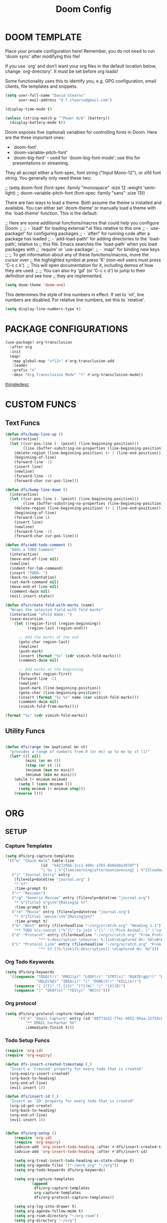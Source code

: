 #+TITLE: Doom Config

* DOOM TEMPLATE

Place your private configuration here! Remember, you do not need to run 'doom
sync' after modifying this file!

If you use `org' and don't want your org files in the default location below,
change `org-directory'. It must be set before org loads!

Some functionality uses this to identify you, e.g. GPG configuration, email
clients, file templates and snippets.

#+begin_src emacs-lisp :tangle yes
(setq user-full-name "David Stearns"
      user-mail-address "d.f.stearns@gmail.com")

(display-time-mode t)

(unless (string-match-p "^Power N/A" (battery))
  (display-battery-mode t))
#+end_src

Doom exposes five (optional) variables for controlling fonts in Doom. Here
are the three important ones:

+ `doom-font'
+ `doom-variable-pitch-font'
+ `doom-big-font' -- used for `doom-big-font-mode'; use this for
  presentations or streaming.

They all accept either a font-spec, font string ("Input Mono-12"), or xlfd
font string. You generally only need these two:

;; (setq doom-font (font-spec :family "monospace" :size 12 :weight 'semi-light)
;;      doom-variable-pitch-font (font-spec :family "sans" :size 13))

There are two ways to load a theme. Both assume the theme is installed and
available. You can either set `doom-theme' or manually load a theme with the
`load-theme' function. This is the default:

;; Here are some additional functions/macros that could help you configure Doom:
;;
;; - `load!' for loading external *.el files relative to this one
;; - `use-package!' for configuring packages
;; - `after!' for running code after a package has loaded
;; - `add-load-path!' for adding directories to the `load-path', relative to
;;   this file. Emacs searches the `load-path' when you load packages with
;;   `require' or `use-package'.
;; - `map!' for binding new keys
;;
;; To get information about any of these functions/macros, move the cursor over
;; the highlighted symbol at press 'K' (non-evil users must press 'C-c c k').
;; This will open documentation for it, including demos of how they are used.
;;
;; You can also try 'gd' (or 'C-c c d') to jump to their definition and see how
;; they are implemented.

#+begin_src emacs-lisp :tangle yes
(setq doom-theme 'doom-one)
#+end_src

This determines the style of line numbers in effect. If set to `nil', line
numbers are disabled. For relative line numbers, set this to `relative'.
#+begin_src emacs-lisp :tangle yes
(setq display-line-numbers-type t)
#+end_src
* PACKAGE CONFIGURATIONS
#+begin_src emacs-lisp :tangle yes
(use-package! org-transclusion
  :after org
  :init
  (map!
   :map global-map "<f12>" #'org-transclusion-add
   :leader
   :prefix "n"
   :desc "Org Transclusion Mode" "t" #'org-transclusion-mode))
#+end_src
[[file:~/org/thingle.org][thingledesc]]
* CUSTOM FUNCS
** Text Funcs
#+begin_src emacs-lisp :tangle yes
(defun dfs/bump-line-up ()
  (interactive)
  (let ((cur-pos-line (- (point) (line-beginning-position)))
        (line (buffer-substring-no-properties (line-beginning-position) (line-end-position))))
    (delete-region (line-beginning-position) (+ 1 (line-end-position)))
    (beginning-of-line)
    (forward-line -1)
    (insert line)
    (newline)
    (forward-line -1)
    (forward-char cur-pos-line)))

(defun dfs/bump-line-down ()
  (interactive)
  (let ((cur-pos-line (- (point) (line-beginning-position)))
        (line (buffer-substring-no-properties (line-beginning-position) (line-end-position))))
    (delete-region (line-beginning-position) (+ 1 (line-end-position)))
    (beginning-of-line)
    (forward-line 1)
    (insert line)
    (newline)
    (forward-line -1)
    (forward-char cur-pos-line)))

(defun dfs/add-todo-comment ()
  "Adds a TODO Comment"
  (interactive)
  (move-end-of-line nil)
  (newline)
  (indent-for-tab-command)
  (insert "TODO: ")
  (back-to-indentation)
  (set-mark-command nil)
  (move-end-of-line nil)
  (comment-dwim nil)
  (evil-insert-state))

(defun dfs/create-fold-with-marks (name)
  "Wraps the selected field with fold marks"
  (interactive "sFold Name: ")
  (save-excursion
    (let ((region-first (region-beginning))
          (region-last (region-end)))

      ;; Add the marks at the end
      (goto-char region-last)
      (newline)
      (push-mark)
      (insert (format "%s" (cdr vimish-fold-marks)))
      (comment-dwim nil)

      ;; Add marks at the beginning
      (goto-char region-first)
      (forward-line -1)
      (newline)
      (push-mark (line-beginning-position))
      (goto-char (line-beginning-position))
      (insert (format "%s %s" name (car vimish-fold-marks)))
      (comment-dwim nil)
      (vimish-fold-from-marks))))

(format "%s" (cdr vimish-fold-marks))

#+end_src
** Utility Funcs
#+begin_src emacs-lisp :tangle yes

(defun dfs/range (mx &optional mn st)
  "provides a range of numbers from 0 (or mn) up to mx by st (1)"
  (let* ((l nil)
         (mini (or mn 0))
         (step (or st 1))
         (mximum (max mx mini))
         (mnimum (min mx mini)))
    (while (< mnimum mximum)
      (setq l (cons mnimum l))
      (setq mnimum (+ mnimum step)))
    (reverse l)))

#+end_src

* ORG

** SETUP
*** Capture Templates
#+begin_src emacs-lisp :tangle yes
(setq dfs/org-capture-templates
 '(("w" "Chuck Walk" table-line
                (id  "b42729b6-1cc1-460c-a7b5-6b0eb8a3970f")
                "| %u | %^{Time|morning|afternoon|evening} | %^{Slowdown} | %^{Notes} |")
   ("j" "Journal Entry" entry
    (file+olp+datetree "journal.org" )
    "* %?"
    :time-prompt t)
   ("r" "Reviews")
   ("rg" "Generic Review" entry (file+olp+datetree "journal.org")
    "* %^{Title} %^g\n%^{Rating}p %?"
    :time-prompt t)
   ("rm" "Movie" entry (file+olp+datetree "journal.org")
    "* %^{Title} :movie:\n%^{Rating}p%?"
    :time-prompt t)
   ("b" "Best" entry (file+headline "~/org/scratch.org" "Heading 1.1")
    "** TODO %(s-concat \"%^{\" (s-join \"|\" '(\"Pick Animal: \" \"cat\" \"bat\" \"rat\")) \"}\")")
   ("d" "Protocol" entry (file+headline "~/org/scratch.org" "From_Protocol")
               "** %:description \nSource: %:link\nCaptured On: %U\n#+BEGIN_QUOTE\n%i\n#+END_QUOTE\n%?")
   ("L" "Protocol Link" entry (file+headline "~/org/scratch.org" "From_porot_link")
               "** %? [[%:link][%:description]] \nCaptured On: %U")))

#+end_src
*** Org Todo Keywords
#+begin_src emacs-lisp :tangle yes
(setq dfs/org-keywords
  '((sequence "TODO(t!)" "PROJ(p)" "LOOP(r)" "STRT(s)" "DGATE(g@/!)" "WAIT(w@/!)"
              "HOLD(h@)" "IDEA(i)" "|" "DONE(d!)" "KILL(k!)")
    (sequence "[ ](T)" "[-](S)" "[?](W)" "|" "[X](D)")
    (sequence "|" "OKAY(o)" "YES(y)" "NO(n)")))

#+end_src
*** Org protocol
#+begin_src emacs-lisp :tangle yes
(setq dfs/org-protocol-capture-templates
      '(("e" "Email Capture" entry (id "89f73e32-77ec-4052-94aa-22753c0c5a27")
         "** EMAIL harharhar %U"
         :immediate-finish t)))
#+end_src

*** Todo Setup Funcs
#+begin_src emacs-lisp :tangle yes
(require 'org-id)
(require 'org-expiry)

(defun dfs-insert-created-timestamp (_)
  "Insert a 'Created' property for every todo that is created"
  (org-expiry-insert-created)
  (org-back-to-heading)
  (org-end-of-line)
  (evil-insert 1))

(defun dfs/insert-id (_)
  "Insert an 'ID' property for every todo that is created"
  (org-id-get-create)
  (org-back-to-heading)
  (org-end-of-line)
  (evil-insert 1))


(defun dfs/org-setup ()
    (require 'org-id)
    (require 'org-expiry)
    (advice-add 'org-insert-todo-heading :after #'dfs/insert-created-timestamp)
    (advice-add 'org-insert-todo-heading :after #'dfs/insert-id)

    (setq org-treat-insert-todo-heading-as-state-change t)
    (setq org-agenda-files '("~/work_org" "~/org"))
    (setq org-todo-keywords dfs/org-keywords)

    (setq org-capture-templates
            (append
             dfs/org-capture-templates
             org-capture-templates
             dfs/org-protocol-capture-templates))

    (setq org-log-into-drawer t)
    (setq org-agenda-follow-mode t)
    (setq org-roam-directory "~/org-roam")
    (setq org-directory "~/org")
    (org-bullets-mode 1)
    (org-babel-do-load-languages 'org-babel-load-languages
                                '((emacs-lisp . t)
                                (sqlite . t))))

(after! org
  (dfs/org-setup))

;; (add-hook 'org-agenda-mode-hook #'dfs/org-setup)
;; (add-hook 'org-mode-hook #'dfs/org-setup)

#+end_src

#+RESULTS:

** CLEANUP Funcs
#+begin_src emacs-lisp :tangle yes
(defun dfs/org-archive-all-done ()
  (interactive)
  (let (dones '())
    (-> (org-element-parse-buffer)
        (org-element-map 'headline
            (lambda (item)
              (when (eq (org-element-property :todo-type item) 'done)
                (setq dones (cons item dones))))))
    (sort dones (lambda (a b)
                  (> (org-element-property :begin a)
                     (org-element-property :begin b))))
    (mapcar (lambda (el)
              (goto-char (org-element-property :begin el))
              (org-archive-subtree)) dones)))
#+end_src
** EXPOSE FUNCS
#+begin_src emacs-lisp :tangle yes
    (require 'ox-json)

    (defun dfs/agenda-file-names ()
        (->> org-agenda-files
            (-map #'dfs/file-or-dir-files)
            -flatten
            (-filter (lambda (x) x))
            (-remove (lambda (s) (string-match-p "/\.git" s)))))

    (defun dfs/file-or-dir-files (name)
        (if (file-directory-p name)
            (directory-files-recursively name ".*\.org")
            (if (and (file-exists-p name)
                     (string-match-p ".*\.org" name))
              name
              nil)))

    (defun dfs/org-file-to-elements (name)
        (with-temp-buffer
            (insert-file-contents name)
            (org-element-parse-buffer)))

    (defun dfs/org-file-to-json (name)
        (with-temp-buffer
            (insert-file-contents name)
            (ox-json-export-to-buffer))
        (with-current-buffer "*Org JSON Export*"
            (let  ((s (buffer-string)))
            (erase-buffer)
            (kill-buffer-and-window)
            s)))

    (defun dfs/org-agenda-files-json ()
        (->> (dfs/agenda-file-names)
            (mapcar #'dfs/org-file-to-json)
            vconcat
            json-serialize))

    (defun dfs/org-agenda-file-names-json ()
        (->> (dfs/agenda-file-names)
            vconcat
            json-serialize))

#+end_src

** HOOKS
*** org-after-todo-state-change-hook
:LOGBOOK:
- State "KILL"       from "TODO"       [2022-07-16 Sat 13:33]
- State "TODO"       from              [2022-07-16 Sat 13:33]
:END:
#+begin_src emacs-lisp :tangle yes

(defun dfs/org-after-todo-state-change-fn ()
  (cond ((string= org-state "WAIT")
         (org-schedule 1))))

(add-hook 'org-after-todo-state-change-hook #'dfs/org-after-todo-state-change-fn)
#+end_src

** TODO ORG EXHIBIT/TERMS TRACKER
:PROPERTIES:
:CREATED:  <2022-07-16 Sat 16:37>
:END:
:LOGBOOK:
:END:

#+begin_src emacs-lisp :tangle yes
    (defun dfs/apply-concat (list-of-lists)
        (-reduce-from (lambda (acc v)
                        (append acc v))
                        '()
                        list-of-lists))

    (defun dfs/org-elements-of-type (tree type)
        (org-element-map tree type #'identity))

    (defun dfs/org-get-table-by-name (name)
        (->> (dfs/org-elements-of-type (org-element-parse-buffer) 'table)
            (-filter (lambda (table) (equal name (org-element-property :name table))))
            car))

    (defun dfs/vec->list (vec)
        (append vec '()))

    (defun dfs/row-coords->fields (row-coord)
        "must be in the table"
        (-map (lambda (coord)
                (let ((r (elt coord 0))
                    (c (elt coord 1)))
                (org-table-get r c))) row-coord))

    (defun dfs/org-table-fields ()
        (->> org-table-dlines
            dfs/vec->list
            (-filter #'identity)
            (-map-indexed (lambda (index el) (+ 1 index)))
            (-map (lambda (r)
                    (let ((c org-table-current-ncol)
                            (ret '()))
                        (while (< 0 c)
                        (setq ret (cons (list r c) ret))
                        (setq c (- c 1)))
                        ret)))
            (-map #'dfs/row-coords->fields)))

    (defun dfs/org-table-by-name->values (name)
        (save-excursion
        (let* ((tbl (dfs/org-get-table-by-name name))
                (start (org-element-property :begin tbl)))
            (goto-char (+ 1 start))
            (org-table-analyze)
            (dfs/org-table-fields))))
#+end_src

* KEY BINDINGS
#+begin_src emacs-lisp :tangle yes
(map! :leader
      (:prefix ("k" . "parens conveniens")
       :desc "kill sexp" "k" #'kill-sexp
       :desc "wrap sexp" "w" #'sp-wrap-round
       :desc "barf" "b" #'sp-forward-barf-sexp
       :desc "slurp" "s" #'sp-forward-slurp-sexp
       :desc "raise" "r" #'sp-raise-sexp))

(map! :leader
      (:prefix ("d" . "dfs")
       :desc "add-todo-comment" "t" #'dfs/add-todo-comment
       :desc "create named fold from region" "f" #'dfs/create-fold-with-marks))

(map! "s-k" #'dfs/bump-line-up
      "s-j" #'dfs/bump-line-down)
#+end_src
